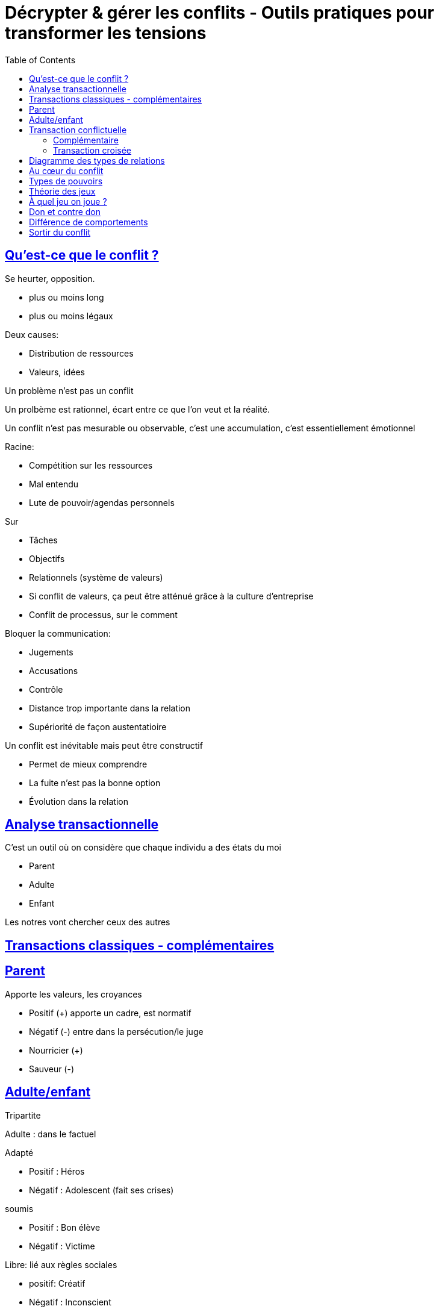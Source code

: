 :lang: fr
:toc:
:toclevels: 3
:icons: font
:source-highlighter: rouge
:sectlinks:

= Décrypter & gérer les conflits - Outils pratiques pour transformer les tensions

== Qu'est-ce que le conflit ?

Se heurter, opposition.

* plus ou moins long
* plus ou moins légaux

Deux causes:

* Distribution de ressources
* Valeurs, idées

Un problème n’est pas un conflit

Un prolbème est rationnel, écart entre ce que l’on veut et la réalité.

Un conflit n’est pas mesurable ou observable, c’est une accumulation, c’est essentiellement émotionnel

Racine:

* Compétition sur les ressources
* Mal entendu
* Lute de pouvoir/agendas personnels

Sur

* Tâches
* Objectifs
* Relationnels (système de valeurs)
* Si conflit de valeurs, ça peut être atténué grâce à la culture d’entreprise
* Conflit de processus, sur le comment

Bloquer la communication:

* Jugements
* Accusations
* Contrôle
* Distance trop importante dans la relation
* Supériorité de façon austentatioire

Un conflit est inévitable mais peut être constructif

* Permet de mieux comprendre
* La fuite n’est pas la bonne option
* Évolution dans la relation

== Analyse transactionnelle

C’est un outil où on considère que chaque individu a des états du moi

* Parent
* Adulte
* Enfant

Les notres vont chercher ceux des autres

== Transactions classiques - complémentaires

== Parent

Apporte les valeurs, les croyances

* Positif (+) apporte un cadre, est normatif
* Négatif (-) entre dans la persécution/le juge

* Nourricier (+)
* Sauveur (-)

== Adulte/enfant

Tripartite

Adulte : dans le factuel

Adapté

* Positif : Héros
* Négatif : Adolescent (fait ses crises)

soumis

* Positif : Bon élève
* Négatif : Victime

Libre: lié aux règles sociales

* positif: Créatif
* Négatif : Inconscient

Enfant : dans l’émotionnel

== Transaction conflictuelle

=== Complémentaire

[TIP]
====
À compléter : diagramme transaction conflictuelle complémentaire
====

Conflit qui dure

Confronte nos croyances

=== Transaction croisée

[TIP]
====
TODO: diagramme transaction croisée
====

Tout le monde se valide ses croyances

== Diagramme des types de relations

* Surpuissance + - -> Guérier
* Impuissance - - -> Dépressif
* Bienveillance + + -> Ampathique
* Impuissance - + -> Fuite

Être en capacité de reconnaître les états du moi
-> réaligne avec notre interlocuteur

== Au cœur du conflit

Au cœeur du conflit : le pouvoir

Il en existe de plusieurs sourtes. En interaction avec l’autre

Légitimité: 

* Chef
* Héréditaire
* Charismatique (Homme/Femme providence)
* Relationnel légal (Chef de projet, …)

Pas une donnée absolue mais capital

* Organisation / Département d’une entreprise (RH)
* Social
* Culturel (ex: celui qui maîtrise)

Joue

* Contacts
* Savoir
* Maîtrise des règles de l’organisation
** Formelle
** Informelle -> Par forcément accès, générateur de conflit
* Accès à l’info

== Types de pouvoirs

3 types 

* Domination
* Capacité : pouvoir de faire, accès à la connaissance
* Intéraction : entre les personnes, informel, tacite -> gros générateur de conflits

Contrôle des ressources et des relations ?

== Théorie des jeux

Décision en interaction. Conflit comme décision interactive.

Modèle mathématique : 

* Agents intelligents rationnels
* Décisions en situation interdépendantes

Les jeux:

* Choix d’une stratégie
* Issue coût et/ou bénéfice

Exemple : dilemme du prisonnier

== À quel jeu on joue ?

* Niveau de coopération
** Non coopératif
** Coopératif (le mieux) -> chercher à tendre vers ça
* Niveau d’information : ce qu’on peut faire ou pas ?
** Parfaite : Vue sur tous les coups possible et historique. Rare
** Imparfaite : On a une connaissance partielle, temporalité
** Information incomplète

Savoir à quel jeu on joue

* Somme nulle : Gagnant/Perdant
* Somme positive : tout le monde peut gagner un peu
* Somme négative : tout le monde a quelque chose à perdre - à éviter

Important : sortir de cette vision à somme nulle et aller vers un jeu à somme positive.

== Don et contre don

Tout don crée une obligation implicite.

Créateur de conflit -> Don compétitif. Exemple : don trop important, réponse impossible

Résolution : cadrer l’acceptation. Ex: tu  veux m’aider ? Oui, c’est un sujet qui m’intéresse et c’est une opportunité pour moi. 

On rééquilibre le don

== Différence de comportements

Évitement fuite : temporise mais ne résout rien

Accomodation : Autorise l’autre à outrepasser nos limites

Rivalité : Affrontement, ne règle rien, on écrase, le problème revient sur la table

Compromis : Insatisfaction partielle/Satisfaction partielle -> Si tout le monde gagne, c’est gagnant/gagnant

== Sortir du conflit

. Ne pas laisser tomber dans les émotions
. Écouter
. Cadeau de l’élégance : accepter, co-construire
. Recadrer sur le besoin + solution à co-construire
. Montrer les conséquences + solution à co-construire


